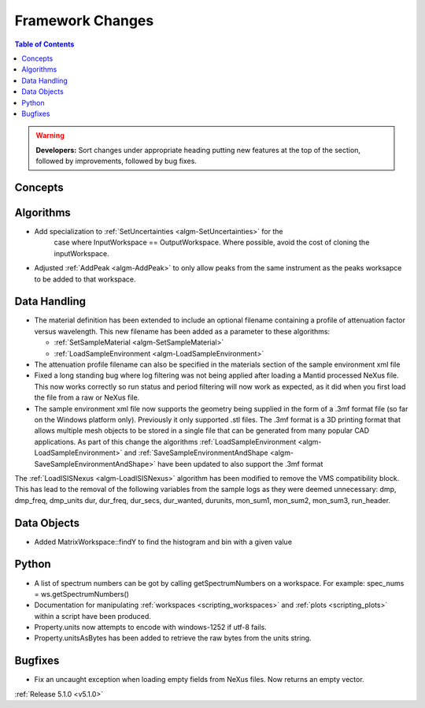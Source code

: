 =================
Framework Changes
=================

.. contents:: Table of Contents
   :local:

.. warning:: **Developers:** Sort changes under appropriate heading
    putting new features at the top of the section, followed by
    improvements, followed by bug fixes.

Concepts
--------

Algorithms
----------

- Add specialization to :ref:`SetUncertainties <algm-SetUncertainties>` for the
   case where InputWorkspace == OutputWorkspace. Where possible, avoid the
   cost of cloning the inputWorkspace.
- Adjusted :ref:`AddPeak <algm-AddPeak>` to only allow peaks from the same instrument as the peaks worksapce to be added to that workspace.

Data Handling
-------------

- The material definition has been extended to include an optional filename containing a profile of attenuation factor versus wavelength. This new filename has been added as a parameter to these algorithms:

  - :ref:`SetSampleMaterial <algm-SetSampleMaterial>`
  - :ref:`LoadSampleEnvironment <algm-LoadSampleEnvironment>`

- The attenuation profile filename can also be specified in the materials section of the sample environment xml file
- Fixed a long standing bug where log filtering was not being applied after loading a Mantid processed NeXus file.  This now works correctly so
  run status and period filtering will now work as expected, as it did when you first load the file from a raw or NeXus file.
- The sample environment xml file now supports the geometry being supplied in the form of a .3mf format file (so far on the Windows platform only). Previously it only supported .stl files. The .3mf format is a 3D printing format that allows multiple mesh objects to be stored in a single file that can be generated from many popular CAD applications. As part of this change the algorithms :ref:`LoadSampleEnvironment <algm-LoadSampleEnvironment>` and :ref:`SaveSampleEnvironmentAndShape <algm-SaveSampleEnvironmentAndShape>` have been updated to also support the .3mf format


The :ref:`LoadISISNexus <algm-LoadISISNexus>` algorithm has been modified to remove the VMS compatibility block.
This has lead to the removal of the following variables from the sample logs as they were deemed unnecessary: dmp,
dmp_freq, dmp_units dur, dur_freq, dur_secs, dur_wanted, durunits, mon_sum1, mon_sum2, mon_sum3, run_header.

Data Objects
------------

- Added MatrixWorkspace::findY to find the histogram and bin with a given value

Python
------
- A list of spectrum numbers can be got by calling getSpectrumNumbers on a
  workspace. For example: spec_nums = ws.getSpectrumNumbers()

- Documentation for manipulating :ref:`workspaces <scripting_workspaces>` and :ref:`plots <scripting_plots>` within a script have been produced.
- Property.units now attempts to encode with windows-1252 if utf-8 fails.
- Property.unitsAsBytes has been added to retrieve the raw bytes from the units string.

Bugfixes
--------
- Fix an uncaught exception when loading empty fields from NeXus files. Now returns an empty vector.

:ref:`Release 5.1.0 <v5.1.0>`
